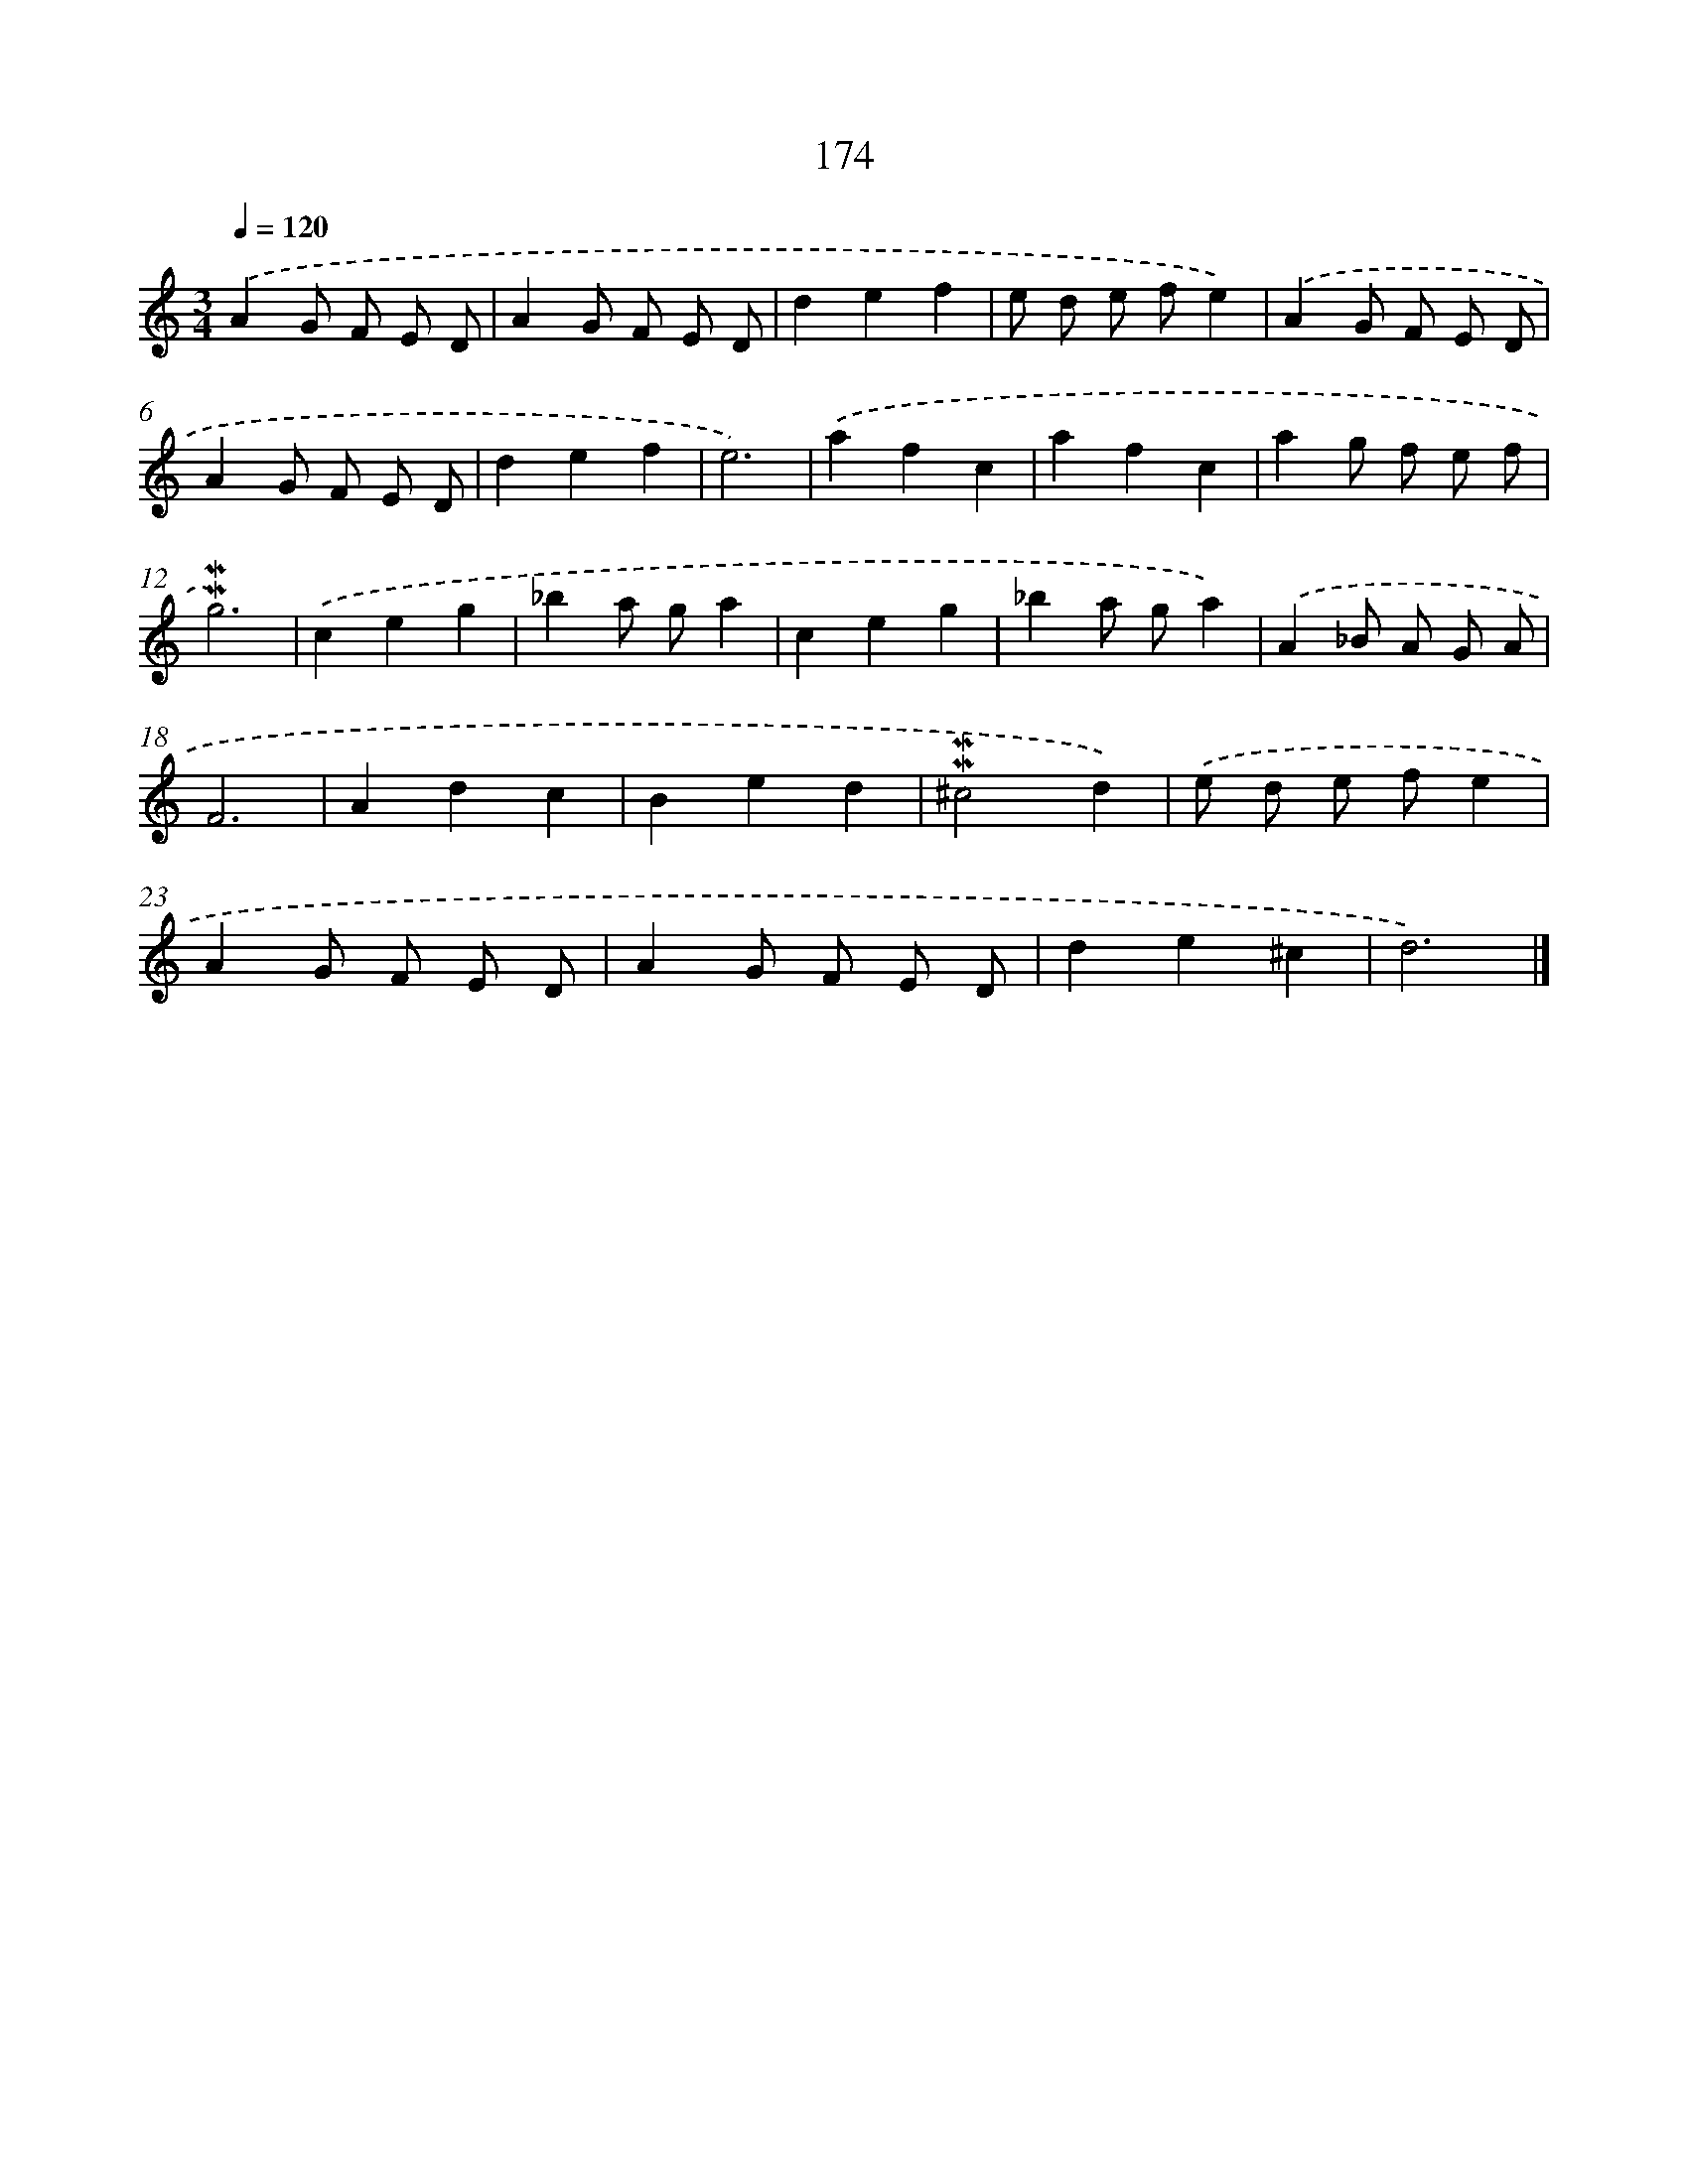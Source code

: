 X: 10412
T: 174
%%abc-version 2.0
%%abcx-abcm2ps-target-version 5.9.1 (29 Sep 2008)
%%abc-creator hum2abc beta
%%abcx-conversion-date 2018/11/01 14:37:05
%%humdrum-veritas 536292891
%%humdrum-veritas-data 2639413016
%%continueall 1
%%barnumbers 0
L: 1/8
M: 3/4
Q: 1/4=120
K: C clef=treble
.('A2G F E D |
A2G F E D |
d2e2f2 |
e d e fe2) |
.('A2G F E D |
A2G F E D |
d2e2f2 |
e6) |
.('a2f2c2 |
a2f2c2 |
a2g f e f |
!mordent!!mordent!g6) |
.('c2e2g2 |
_b2a ga2 |
c2e2g2 |
_b2a ga2) |
.('A2_B A G A |
F6 |
A2d2c2 |
B2e2d2 |
!mordent!!mordent!^c4d2) |
.('e d e fe2 |
A2G F E D |
A2G F E D |
d2e2^c2 |
d6) |]
